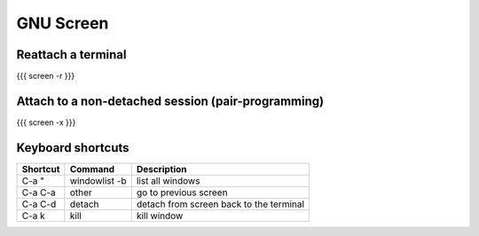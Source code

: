 GNU Screen
----------


Reattach a terminal
==============================
{{{
screen -r
}}}

Attach to a non-detached session (pair-programming)
===================================================
{{{
screen -x
}}}

Keyboard shortcuts
==============================

+----------+---------------+-----------------------------------------+
| Shortcut | Command       | Description                             |
+==========+===============+=========================================+
| C-a "    | windowlist -b | list all windows                        |
+----------+---------------+-----------------------------------------+
| C-a C-a  | other         | go to previous screen                   |
+----------+---------------+-----------------------------------------+
| C-a C-d  | detach        | detach from screen back to the terminal |
+----------+---------------+-----------------------------------------+
| C-a k    | kill          | kill window                             |
+----------+---------------+-----------------------------------------+

